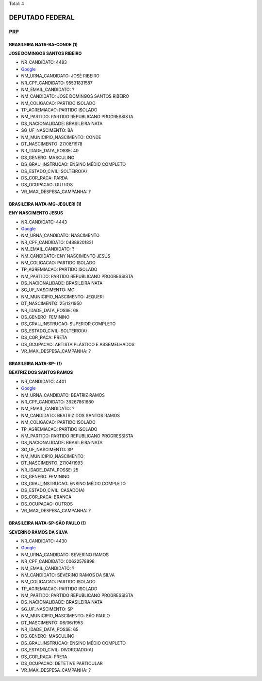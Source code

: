Total: 4

DEPUTADO FEDERAL
================

PRP
---

BRASILEIRA NATA-BA-CONDE (1)
............................

**JOSE DOMINGOS SANTOS RIBEIRO**

- NR_CANDIDATO: 4483
- `Google <https://www.google.com/search?q=JOSE+DOMINGOS+SANTOS+RIBEIRO>`_
- NM_URNA_CANDIDATO: JOSÉ RIBEIRO
- NR_CPF_CANDIDATO: 95531831587
- NM_EMAIL_CANDIDATO: ?
- NM_CANDIDATO: JOSE DOMINGOS SANTOS RIBEIRO
- NM_COLIGACAO: PARTIDO ISOLADO
- TP_AGREMIACAO: PARTIDO ISOLADO
- NM_PARTIDO: PARTIDO REPUBLICANO PROGRESSISTA
- DS_NACIONALIDADE: BRASILEIRA NATA
- SG_UF_NASCIMENTO: BA
- NM_MUNICIPIO_NASCIMENTO: CONDE
- DT_NASCIMENTO: 27/08/1978
- NR_IDADE_DATA_POSSE: 40
- DS_GENERO: MASCULINO
- DS_GRAU_INSTRUCAO: ENSINO MÉDIO COMPLETO
- DS_ESTADO_CIVIL: SOLTEIRO(A)
- DS_COR_RACA: PARDA
- DS_OCUPACAO: OUTROS
- VR_MAX_DESPESA_CAMPANHA: ?


BRASILEIRA NATA-MG-JEQUERI (1)
..............................

**ENY NASCIMENTO JESUS**

- NR_CANDIDATO: 4443
- `Google <https://www.google.com/search?q=ENY+NASCIMENTO+JESUS>`_
- NM_URNA_CANDIDATO: NASCIMENTO
- NR_CPF_CANDIDATO: 04889201831
- NM_EMAIL_CANDIDATO: ?
- NM_CANDIDATO: ENY NASCIMENTO JESUS
- NM_COLIGACAO: PARTIDO ISOLADO
- TP_AGREMIACAO: PARTIDO ISOLADO
- NM_PARTIDO: PARTIDO REPUBLICANO PROGRESSISTA
- DS_NACIONALIDADE: BRASILEIRA NATA
- SG_UF_NASCIMENTO: MG
- NM_MUNICIPIO_NASCIMENTO: JEQUERI
- DT_NASCIMENTO: 25/12/1950
- NR_IDADE_DATA_POSSE: 68
- DS_GENERO: FEMININO
- DS_GRAU_INSTRUCAO: SUPERIOR COMPLETO
- DS_ESTADO_CIVIL: SOLTEIRO(A)
- DS_COR_RACA: PRETA
- DS_OCUPACAO: ARTISTA PLÁSTICO E ASSEMELHADOS
- VR_MAX_DESPESA_CAMPANHA: ?


BRASILEIRA NATA-SP-  (1)
........................

**BEATRIZ DOS SANTOS RAMOS**

- NR_CANDIDATO: 4401
- `Google <https://www.google.com/search?q=BEATRIZ+DOS+SANTOS+RAMOS>`_
- NM_URNA_CANDIDATO: BEATRIZ RAMOS
- NR_CPF_CANDIDATO: 36267861880
- NM_EMAIL_CANDIDATO: ?
- NM_CANDIDATO: BEATRIZ DOS SANTOS RAMOS
- NM_COLIGACAO: PARTIDO ISOLADO
- TP_AGREMIACAO: PARTIDO ISOLADO
- NM_PARTIDO: PARTIDO REPUBLICANO PROGRESSISTA
- DS_NACIONALIDADE: BRASILEIRA NATA
- SG_UF_NASCIMENTO: SP
- NM_MUNICIPIO_NASCIMENTO:  
- DT_NASCIMENTO: 27/04/1993
- NR_IDADE_DATA_POSSE: 25
- DS_GENERO: FEMININO
- DS_GRAU_INSTRUCAO: ENSINO MÉDIO COMPLETO
- DS_ESTADO_CIVIL: CASADO(A)
- DS_COR_RACA: BRANCA
- DS_OCUPACAO: OUTROS
- VR_MAX_DESPESA_CAMPANHA: ?


BRASILEIRA NATA-SP-SÃO PAULO (1)
................................

**SEVERINO RAMOS DA SILVA**

- NR_CANDIDATO: 4430
- `Google <https://www.google.com/search?q=SEVERINO+RAMOS+DA+SILVA>`_
- NM_URNA_CANDIDATO: SEVERINO RAMOS
- NR_CPF_CANDIDATO: 00622578898
- NM_EMAIL_CANDIDATO: ?
- NM_CANDIDATO: SEVERINO RAMOS DA SILVA
- NM_COLIGACAO: PARTIDO ISOLADO
- TP_AGREMIACAO: PARTIDO ISOLADO
- NM_PARTIDO: PARTIDO REPUBLICANO PROGRESSISTA
- DS_NACIONALIDADE: BRASILEIRA NATA
- SG_UF_NASCIMENTO: SP
- NM_MUNICIPIO_NASCIMENTO: SÃO PAULO
- DT_NASCIMENTO: 06/06/1953
- NR_IDADE_DATA_POSSE: 65
- DS_GENERO: MASCULINO
- DS_GRAU_INSTRUCAO: ENSINO MÉDIO COMPLETO
- DS_ESTADO_CIVIL: DIVORCIADO(A)
- DS_COR_RACA: PRETA
- DS_OCUPACAO: DETETIVE PARTICULAR
- VR_MAX_DESPESA_CAMPANHA: ?

